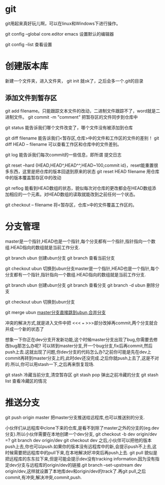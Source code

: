 * git
  git用起来真好玩儿啊，可以在linux和Windows下进行操作。

  git config --global core.editor emacs 设置默认的编辑器

  git config --list 查看设置
* 创建版本库
  新建一个文件夹，进入文件夹， git init 就ok了，之后会多一个.git的目录
** 添加文件到暂存区
   git add filename。只能跟踪文本文件的改动，二进制文件跟踪不了，word就是二进制文件。
   git commit -m "comment" 把暂存区的文件同步到仓库中
   
   git status 能告诉我们哪个文件改变了，哪个文件没有被添加到仓库

   git diff filename 能告诉我们<暂存区,仓库>中的文件和工作区的文件的差别！
   git diff HEAD -- filename 可以查看工作区和仓库中的文件差别。

   git log 能告诉我们每次commit的一些信息，即所谓 提交日志

   git reset --hard {HEAD,HEAD^,HEAD^^,HEAD~100,commit id}，reset能重置很多东西，这里是把仓库的版本回退到原来的状态
   git reset HEAD filename 用仓库中的版本覆盖暂存区中的改动
   

   git reflog 能看到HEAD数组的状态，貌似每次对仓库的更改都会在HEAD数组添加相应的一个元素。对HEAD数组的读取就能改到之前任何一个状态。

   git checkout -- filename 将<暂存区，仓库>中的文件覆盖工作区的。
* 分支管理
  master是一个指针,HEAD也是一个指针,每个分支都有一个指针,指针指向一个数组.HEAD指向的数组就是当前工作分支.

  git branch ubun 创建ubun分支
  git branch      查看当前分支

  git checkout ubun 切换到ubun分支master是一个指针,HEAD也是一个指针,每个分支都有一个指针,指针指向一个数组.HEAD指向的数组就是当前工作分支.

  git branch ubun 创建ubun分支
  git branch      查看分支
  git branch -d ubun 删除分支
  
  git checkout ubun 切换到ubun分支

  git merge ubun _master分支直接跳到ubun,合并分支_

  冲突的解决方式,就是进入文件中把 <<< === >>>部分改掉再commit,两个分支就合并成一个新的状态了

  想象一下你正在dev分支开发新功能,这个时候master分支出现了bug,你需要去修改bug那怎么办呢?
  可以转到master分支,开一个bug分支,fix后再commit,然后push上去.这就出现了问题,你dev分支的代码怎么办?之前你可能是先在dev上commit再转到master分支上的,此时dev还没完成.之后你就push上去了,这是不对的.所以,你可以用stash一下,之后再来恢复现场.

  git stash 冷藏当前分支,清空暂存区
  git stash pop 弹出之前冷藏的分支
  git stash list 查看冷藏区的情况
* 推送分支
  git push origin master 把master分支推送给远程库,也可以推送别的分支.

  小伙伴们从远程库中clone下来的仓库,是看不到除了master之外的分支的(eg.dev分支).所以小伙伴需要在本地创建一个dev分支,
  git checkout -b dev origin/dev
  =? git branch dev origin/dev
     git checkout dev
  之后,小伙伴可以把他的版本push上去,你也可以push.如果你的版本没有远程库中的新,会提示push不上去,这时候需要把远程库中的pull下来,在本地解决好冲突后再push上去.   
  git pull 貌似是把远程库的东东拉下来,但是可能会提示dev没有tracking information.因为没有指定dev分支与远程库的origin/dev的链接.git branch --set-upstream dev origin/dev,这样就设置了本地库dev和origin/dev的track了.再git pull,之后commit,有冲突,解决冲突,commit,push.
